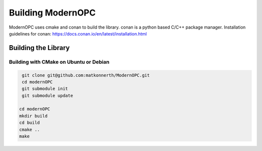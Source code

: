 .. _building:

Building ModernOPC
==================

ModernOPC uses cmake and conan to build the library. conan is a python based C/C++ package manager.
Installation guidelines for conan: https://docs.conan.io/en/latest/installation.html

Building the Library
--------------------

Building with CMake on Ubuntu or Debian
^^^^^^^^^^^^^^^^^^^^^^^^^^^^^^^^^^^^^^^

.. code-block:: bash

    git clone git@github.com:matkonnerth/ModernOPC.git
    cd modernOPC
    git submodule init
    git submodule update
 
   cd modernOPC
   mkdir build
   cd build
   cmake ..
   make



